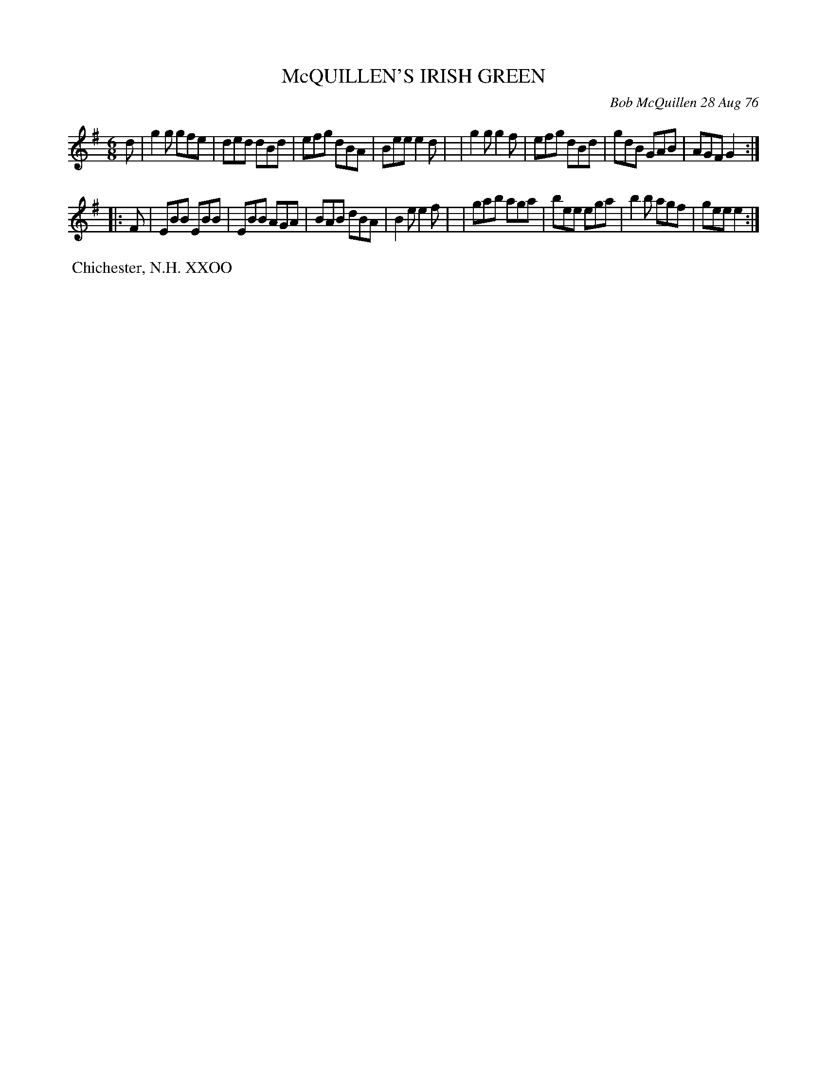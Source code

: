 X: 03058
T: McQUILLEN'S IRISH GREEN
C: Bob McQuillen 28 Aug 76
B: Bob's Note Book 03 #58
%R: jig
%D:1976
Z: 2020 John Chambers <jc:trillian.mit.edu>
M: 6/8
L: 1/8
K: G	# and Em
d \
| g2g gfe | ded dBd | efg dBA | Bee e2d |\
| g2g g2f | efg dBd | gdB GAB | AGF G2 :|
K: Em
|: F \
| EBB EBB | EBB AGA | BAB dBA | B2e e2f |\
| gab aga | bee ega | b2b agf | gee e2 :|
%%begintext align
%% Chichester, N.H. XXOO
%%endtext
